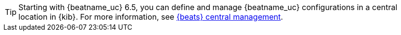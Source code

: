 TIP: Starting with {beatname_uc} 6.5, you can define and manage {beatname_uc}
configurations in a central location in {kib}. For more information, see
<<configuration-central-management,{beats} central management>>.
